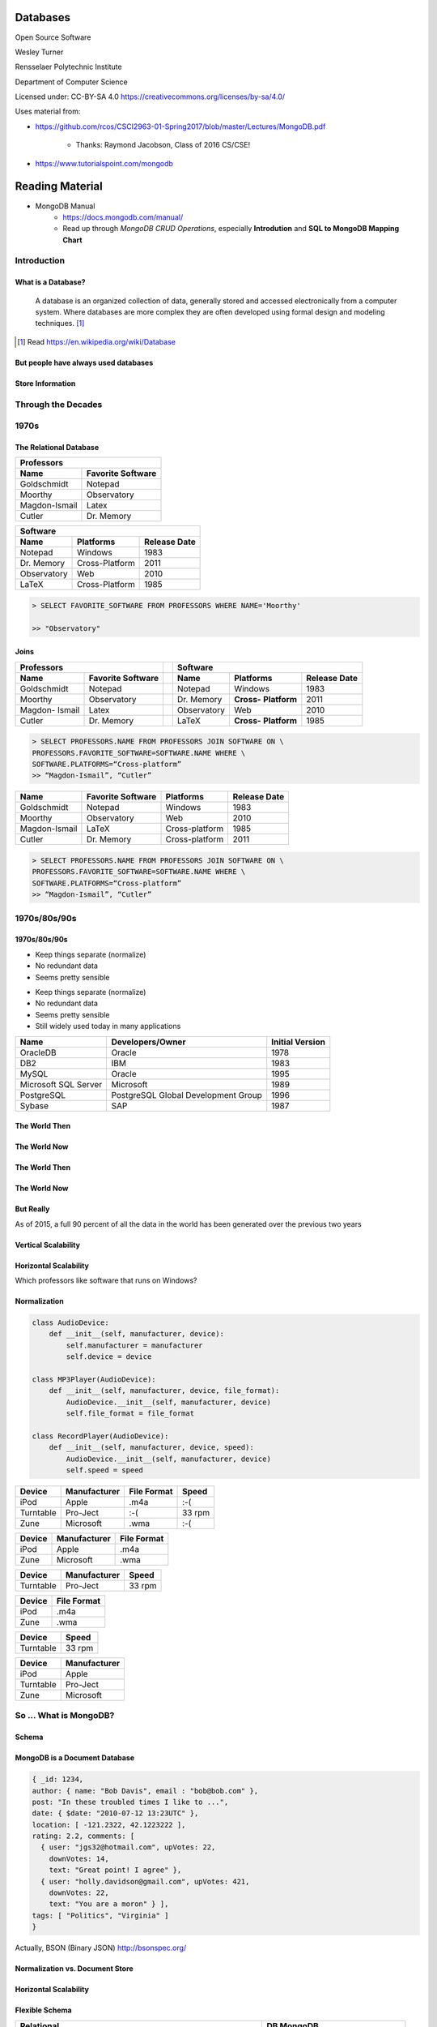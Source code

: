 Databases
#########

Open Source Software

Wesley Turner

Rensselaer Polytechnic Institute

Department of Computer Science

.. nextslide::

Licensed under: CC-BY-SA 4.0 https://creativecommons.org/licenses/by-sa/4.0/

.. nextslide::

Uses material from: 

* https://github.com/rcos/CSCI2963-01-Spring2017/blob/master/Lectures/MongoDB.pdf
  
    * Thanks: Raymond Jacobson, Class of 2016 CS/CSE!

* https://www.tutorialspoint.com/mongodb

Reading Material
################

* MongoDB Manual
    * https://docs.mongodb.com/manual/
    * Read up through *MongoDB CRUD Operations*, especially **Introdution** and **SQL to MongoDB Mapping Chart**

Introduction
============

What is a Database?
-------------------

.. pull-quote:: A database is an organized collection of data, generally stored and accessed electronically from a computer system. Where databases are more complex they are often developed using formal design and modeling techniques. [1]_ 

.. [1] Read https://en.wikipedia.org/wiki/Database

.. nextslide::

But people have always used databases
-------------------------------------

.. image:: static/building1.png

.. nextslide::

.. image:: static/building2.png

.. nextslide::

.. image:: static/building3.png

.. nextslide::

Store Information
-----------------

.. image:: static/storage.png
   :scale: 40 %
   :align: center 

.. .. nextslide::

.. We will consider two main types:

.. * Virtual Machines

  * Software to allow a piece of hardware to run multiple operating system images at the same time

  * Eg. *VirtualBox*

.. * Containers

  * A lightweight, stand-alone, executable package of a piece of software that includes everything needed to run it

  * Eg. *Docker*

Through the Decades
===================

1970s
=====

The Relational Database
-----------------------

+---------------+-------------------+
|     Professors                    |
+---------------+-------------------+
| Name          | Favorite Software |
+===============+===================+
| Goldschmidt   | Notepad           |
+---------------+-------------------+
| Moorthy       | Observatory       |
+---------------+-------------------+
| Magdon-Ismail | Latex             |
+---------------+-------------------+
| Cutler        | Dr. Memory        |
+---------------+-------------------+

+-------------+----------------+--------------+
| Software                                    |
+-------------+----------------+--------------+
| Name        | Platforms      | Release Date |
+=============+================+==============+
| Notepad     | Windows        | 1983         |
+-------------+----------------+--------------+
| Dr. Memory  | Cross-Platform | 2011         |
+-------------+----------------+--------------+
| Observatory | Web            | 2010         |
+-------------+----------------+--------------+
| LaTeX       | Cross-Platform | 1985         |
+-------------+----------------+--------------+

.. nextslide::

.. image:: static/sql.png
   :scale: 50 %
   :align: center 

.. code-block:: console

  > SELECT FAVORITE_SOFTWARE FROM PROFESSORS WHERE NAME='Moorthy'

  >> "Observatory"

.. nextslide::

Joins
-----

+-------------+-------------------+---+-------------+--------------+----------------+
|     Professors                  |   | Software                                    |
+-------------+-------------------+---+-------------+--------------+----------------+
| Name        | Favorite Software |   | Name        | Platforms    | Release Date   |
+=============+===================+===+=============+==============+================+
| Goldschmidt | Notepad           |   | Notepad     | Windows      | 1983           |
+-------------+-------------------+---+-------------+--------------+----------------+
| Moorthy     | Observatory       |   | Dr. Memory  | **Cross-**   | 2011           |
|             |                   |   |             | **Platform** |                |
+-------------+-------------------+---+-------------+--------------+----------------+
| Magdon-     | Latex             |   | Observatory | Web          | 2010           |
| Ismail      |                   |   |             |              |                |
+-------------+-------------------+---+-------------+--------------+----------------+
| Cutler      | Dr. Memory        |   | LaTeX       | **Cross-**   | 1985           |
|             |                   |   |             | **Platform** |                |
+-------------+-------------------+---+-------------+--------------+----------------+

.. code-block:: console

  > SELECT PROFESSORS.NAME FROM PROFESSORS JOIN SOFTWARE ON \
  PROFESSORS.FAVORITE_SOFTWARE=SOFTWARE.NAME WHERE \
  SOFTWARE.PLATFORMS=“Cross-platform”
  >> “Magdon-Ismail”, “Cutler”

.. nextslide::

+---------------+-------------+----------------+--------------+
| Name          | Favorite    | Platforms      | Release Date |
|               | Software    |                |              |
+===============+=============+================+==============+
| Goldschmidt   | Notepad     | Windows        | 1983         |
+---------------+-------------+----------------+--------------+
| Moorthy       | Observatory | Web            | 2010         |
+---------------+-------------+----------------+--------------+
| Magdon-Ismail | LaTeX       | Cross-platform | 1985         |
+---------------+-------------+----------------+--------------+
| Cutler        | Dr. Memory  | Cross-platform | 2011         |
+---------------+-------------+----------------+--------------+

.. code-block:: console

  > SELECT PROFESSORS.NAME FROM PROFESSORS JOIN SOFTWARE ON \
  PROFESSORS.FAVORITE_SOFTWARE=SOFTWARE.NAME WHERE \
  SOFTWARE.PLATFORMS=“Cross-platform”
  >> “Magdon-Ismail”, “Cutler”

1970s/80s/90s
=============

1970s/80s/90s
-------------

- Keep things separate (normalize) 
  
- No redundant data 
  
- Seems pretty sensible


.. nextslide::

- Keep things separate (normalize) 
  
- No redundant data 
  
- Seems pretty sensible

- Still widely used today in many applications

.. image:: static/cathy.jpg
   :scale: 20 %
   :align: center 

.. nextslide::

+----------------------+-------------------------------------+-----------------+
| Name                 | Developers/Owner                    | Initial Version |
+======================+=====================================+=================+
| OracleDB             | Oracle                              | 1978            |
+----------------------+-------------------------------------+-----------------+
| DB2                  | IBM                                 | 1983            |
+----------------------+-------------------------------------+-----------------+
| MySQL                | Oracle                              | 1995            |
+----------------------+-------------------------------------+-----------------+
| Microsoft SQL Server | Microsoft                           | 1989            |
+----------------------+-------------------------------------+-----------------+
| PostgreSQL           | PostgreSQL Global Development Group | 1996            |
+----------------------+-------------------------------------+-----------------+
| Sybase               | SAP                                 | 1987            |
+----------------------+-------------------------------------+-----------------+

The World Then
--------------

.. image:: static/oldHD.png
   :scale: 40 %
   :align: center 

The World Now
-------------

.. image:: static/newHD.png
   :scale: 50 %
   :align: center 

The World Then
--------------

.. image:: static/oldPeople.png
   :scale: 40 %
   :align: center 

The World Now
-------------

.. image:: static/newPeople.png
   :scale: 40 %
   :align: center 

But Really
----------

.. image:: static/morePeople.png
   :scale: 40 %
   :align: center

.. nextslide::

As of 2015, a full 90 percent of all the data in the world has been generated over the previous two years

.. image:: static/graph.png
   :scale: 40 %
   :align: center

Vertical Scalability
--------------------

.. image:: static/vScale.png
   :scale: 55 %
   :align: center

Horizontal Scalability
----------------------

Which professors like software that runs on Windows?

.. image:: static/hScale.png
   :scale: 55 %
   :align: center

Normalization
-------------

.. image:: static/schema.png
   :scale: 50 %
   :align: center

.. nextslide::

.. code-block:: console

  class AudioDevice:
      def __init__(self, manufacturer, device):
          self.manufacturer = manufacturer
          self.device = device
        
  class MP3Player(AudioDevice):
      def __init__(self, manufacturer, device, file_format):
          AudioDevice.__init__(self, manufacturer, device)
          self.file_format = file_format
    
  class RecordPlayer(AudioDevice):
      def __init__(self, manufacturer, device, speed):
          AudioDevice.__init__(self, manufacturer, device)
          self.speed = speed

.. nextslide::

+-----------+--------------+-------------+--------+
| Device    | Manufacturer | File Format | Speed  |
+===========+==============+=============+========+
| iPod      | Apple        | .m4a        | :-(    |
+-----------+--------------+-------------+--------+
| Turntable | Pro-Ject     | :-(         | 33 rpm |
+-----------+--------------+-------------+--------+
| Zune      | Microsoft    | .wma        | :-(    |
+-----------+--------------+-------------+--------+

.. nextslide::

+-----------+--------------+-------------+
| Device    | Manufacturer | File Format |
+===========+==============+=============+
| iPod      | Apple        | .m4a        |
+-----------+--------------+-------------+
| Zune      | Microsoft    | .wma        |
+-----------+--------------+-------------+

+-----------+--------------+-------------+
| Device    | Manufacturer | Speed       |
+===========+==============+=============+
| Turntable | Pro-Ject     | 33 rpm      |
+-----------+--------------+-------------+

.. nextslide::

+-----------+--------------+
| Device    | File Format  |
+===========+==============+
| iPod      | .m4a         |
+-----------+--------------+
| Zune      | .wma         |
+-----------+--------------+

+-----------+--------------+
| Device    | Speed        |
+===========+==============+
| Turntable | 33 rpm       |
+-----------+--------------+

+-----------+--------------+
| Device    | Manufacturer |
+===========+==============+
| iPod      | Apple        |
+-----------+--------------+
| Turntable | Pro-Ject     |
+-----------+--------------+
| Zune      | Microsoft    |
+-----------+--------------+

So ... What is MongoDB?
=======================

Schema
------

.. image:: static/schemaSmall.png
   :scale: 50 %
   :align: center

MongoDB is a Document Database
------------------------------

.. code-block:: console

  { _id: 1234,
  author: { name: "Bob Davis", email : "bob@bob.com" }, 
  post: "In these troubled times I like to ...",
  date: { $date: "2010-07-12 13:23UTC" },
  location: [ -121.2322, 42.1223222 ],
  rating: 2.2, comments: [
    { user: "jgs32@hotmail.com", upVotes: 22,
      downVotes: 14,
      text: "Great point! I agree" },
    { user: "holly.davidson@gmail.com", upVotes: 421,
      downVotes: 22,
      text: "You are a moron" } ],
  tags: [ "Politics", "Virginia" ] 
  }

Actually, BSON (Binary JSON) http://bsonspec.org/

Normalization vs. Document Store
--------------------------------

.. image:: static/versus.png
   :scale: 50 %
   :align: center

Horizontal Scalability
----------------------

.. image:: static/routing.png
   :scale: 65 %
   :align: center

.. nextslide::

.. image:: static/performance.png
   :scale: 65 %
   :align: center

.. nextslide::

.. image:: static/performance2.png
   :scale: 65 %
   :align: center

Flexible Schema
---------------

+---------------------------------------------------------+----------------------------------+
| Relational                                              | DB MongoDB                       |
+=========================================================+==================================+
| 1. Set up schema                                        | 1. Insert data                   |
+---------------------------------------------------------+----------------------------------+
| 2. Insert data                                          | 2. Insert data with new structure|
+---------------------------------------------------------+----------------------------------+
| 3. Change schema                                        | 3. Insert data with new structure|
+---------------------------------------------------------+----------------------------------+
| 4. Insert data with new structure                       |                                  |
+---------------------------------------------------------+----------------------------------+
| 5. How do I change the schema? Am I breaking something? |                                  |
+---------------------------------------------------------+----------------------------------+
| 6. Insert data with new structure                       |                                  |
+---------------------------------------------------------+----------------------------------+

Problems with Flexible
----------------------

.. code-block:: console

  {
    _id: 1,
    author: { name: "Bob Davis", email : "bob@bob.com" }, 
    post: "In these troubled times I like to ...",
    date: { $date: "2010-07-12 13:23UTC" },
  } 
  {
    _id: 1928571982758,
    author: { name: “Peter Brown", email : “brownp@rpi.edu” }, 
    post: “First blog post ever",
    date: { $date: "2014-11-12 13:23UTC" },
    tags: [ "Food", “DIY" ]
  }

Why is MongoDB Open Source?
---------------------------

#. Community 

#. Documentation 

#. Ease of adoption 

#. Trust in open source

Why is MongoDB Open Source?
---------------------------

#. Community 

#. Documentation 

#. Ease of adoption 

#. Trust in open source

**What Happened?**

Databases are an Unsolved Problem
---------------------------------

- Scalability
- Fault tolerance/Availability Consistency
- Speed

.. image:: static/problem.png
   :scale: 60 %
   :align: center

Other Options
-------------

.. image:: static/databases.png
   :scale: 70 %
   :align: center

Database Top 10
===============

https://www.databasejournal.com/features/oracle/slideshows/top-10-2019-databases.html

Database Top 10
---------------

.. image:: static/db1.png
   :scale: 30 %
   :align: center

A The first commercially available SQL-based Relational Database Management System was released by Oracle in 1979. Oracle provides a range of industry-leading on-premises and cloud-based database solutions to meet the data management requirements from small businesses to large enterprises.

.. nextslide::

.. image:: static/db2.png
   :scale: 30 %
   :align: center

MySQL is the most popular Open Source SQL Database Management System (DBMS). MySQL databases are relational which stores data in separate organized tables. MySQL is Open Source which means that it is possible for anyone to use and modify the software. Anybody may download MySQL from the Internet and use it without paying a cent.

.. nextslide::

.. image:: static/db3.png
   :scale: 30 %
   :align: center

Security innovations in Microsoft's flagship database, Microsoft SQL Server, help secure data for mission-critical workloads with 'layers of protection', Always Encrypted technology, dynamic data masking, and transparent data encryption.

.. nextslide::

.. image:: static/db4.png
   :scale: 30 %
   :align: center

PostgreSQL is an object-relational database management system. PostgreSQL is transactional and ACID-compliant. PostgreSQL contains updatable views and materialized views, triggers, foreign keys and supports stored procedures and functions.

PostgreSQL is free and open source, so you are free to use, modify and distribute PostgreSQL in any form. 

.. nextslide::

.. image:: static/db5.png
   :scale: 30 %
   :align: center

MongoDB is a cross-platform document-oriented database. It stores data in flexible, JSON-like documents. MongoDB's document model maps to the objects in your application thus making data easy to work with.

.. nextslide::

.. image:: static/db6.png
   :scale: 30 %
   :align: center

The Data warehouse includes a common SQL engine to support a wide range of data structures and types. IBM Data Lake enables agile, data-driven decisions by utilizing vast amounts of unstructured data that historically could not be analyzed. IBM Fast Data combines fast data ingestion and concurrent analysis of real-time and historical data with machine learning.

.. nextslide::

.. image:: static/db7.png
   :scale: 30 %
   :align: center

Redis (Remote Dictionary Server) is an open source in-memory data structure store, functioning as a database. It has built-in replication, Lua scripting and transactions. Redis supports strings, hashes, lists, sets, bitmaps, hyper loglogs, geospatial indexes and streams.

.. nextslide::

.. image:: static/db8.png
   :scale: 30 %
   :align: center

Amazon SimpleDB is a NoSQL data store that offloads the work of database administration. Developers can easily store and query data items via web services requests while Amazon SimpleDB does the rest.

Amazon SimpleDB is not a relational database system, it instead creates and manages multiple geographically distributed replicas of your data automatically that enables high availability and data durability.

.. nextslide::

.. image:: static/db9.png
   :scale: 30 %
   :align: center

Microsoft Access is a lightweight database management system that combines the Microsoft Jet Database Engine with a user interface. An added benefit is that Microsoft Access is a member of the Microsoft Office suite of applications. Microsoft Access offers traditional Access desktop solutions as well as SharePoint web solutions.

.. nextslide::

.. image:: static/db10.png
   :scale: 30 %
   :align: center

SQLite is a C-language library that implements a small, very fast, self-contained SQL database engine. SQLite is the most used database engine in the world mainly due to it being built into all mobile phones and most computers.

SQLite is ACID-compliant. It implements most of the SQL standard making use of the PostgreSQL syntax. On the other hand, SQLite uses a dynamically and weakly typed SQL syntax that does not guarantee any domain integrity.

Quick Tutorial on MongoDB
=========================

Install MongoDB For Ubuntu 20.04 (Focal)
----------------------------------------

.. code-block:: console

  > sudo apt-get install gnupg
  > wget -qO - https://www.mongodb.org/static/pgp/server-4.4.asc | \
      sudo apt-key add -
  > echo "deb [ arch=amd64,arm64 ] https://repo.mongodb.org/apt/ubuntu \
      focal/mongodb-org/4.4 multiverse" | \
      sudo tee /etc/apt/sources.list.d/mongodb-org-4.4.list
  > sudo apt-get update
  > sudo apt-get install mongodb-org

Other options and instructions can be found at https://docs.mongodb.com/manual/tutorial/install-mongodb-on-ubuntu/#install-mongodb-community-edition

.. nextslide::

Install MongoDB For WSL (Maybe)
----------------------------------------

.. code-block:: console

  > sudo apt-get update
  > sudo apt-get install mongodb

This can be found at https://dev.to/seanwelshbrown/installing-mongodb-on-windows-subsystem-for-linux-wsl-2-19m9

These install different versions ... 4.4 vs 3.6.8?

.. nextslide::

Or you can use Docker (Untested)
----------------------------------------

YAML file:

.. code-block:: console

  version: "3.8"
  services:
  mongodb:
  image : mongo
  container_name: mongodb
  environment:
  - PUID=1000
  - PGID=1000
  volumes:
  - /home/barry/mongodb/database:/data/db
  ports:
  - 27017:27017
  restart: unless-stopped

This can be found at https://www.bmc.com/blogs/mongodb-docker-container/

.. nextslide::

Start the Database and Connect to It
------------------------------------

.. code-block:: console

  > mkdir database
  > sudo mongod --dbpath database 

Then in a separate window,

.. code-block:: console

  > mongo

.. nextslide::

Get Help and Stats
------------------

.. code-block:: console

  > db.help()
  DB methods:
    db.addUser(userDocument)
    db.adminCommand(nameOrDocument) - switches to 'admin' db, and runs command [ just calls db.runCommand(...) ]
    db.auth(username, password)
    db.cloneDatabase(fromhost)
    db.commandHelp(name) returns the help for the command
    db.copyDatabase(fromdb, todb, fromhost)
    db.createCollection(name, { size : ..., capped : ..., max : ... } )
    db.currentOp() displays currently executing operations in the db
    db.dropDatabase()
        ...

.. nextslide::

Get Help and Stats
------------------

.. code-block:: console

  > db.stats()
  {
  "db" : "test",
  "collections" : 0,
  "views" : 0,
  "objects" : 0,
  "avgObjSize" : 0,
  "dataSize" : 0,
  "storageSize" : 0,
  "numExtents" : 0,
  "indexes" : 0,
  "indexSize" : 0,
  "fileSize" : 0,
  "fsUsedSize" : 0,
  "fsTotalSize" : 0,
  "ok" : 1
  }
  

.. nextslide::

Create a New Database and Look At It
------------------------------------

.. code-block:: console

  > use newdatabase
  switched to db newdatabase
  > db
  newdatabase
  > show dbs
  local	0.078125GB
  test	(empty)
  > db.movie.insert({"name":"tutorials point"})
  Mon Jul 23 03:12:49.382 [conn1] allocating new ns file database/newdatabase.ns, filling with zeroes...
  Mon Jul 23 03:12:49.621 [FileAllocator] allocating new datafile database/newdatabase.0, filling with zeroes...
  ...
  > show dbs
  local	0.078125GB
  newdatabase	0.203125GB
  test	(empty)

.. nextslide::

Collections
-----------

.. code-block:: console

  > show collections
  movie
  system.indexes
  > db.movie.drop()
  Mon Jul 23 03:24:20.458 [conn1] CMD: drop newdatabase.movie
  true
  > show collections
  system.indexes

.. nextslide::

Add Some Data
-------------

.. code-block:: console

  >db.post.insert([
  {
     title: 'MongoDB Overview', 
     description: 'MongoDB is no sql database',
     by: 'tutorials point',
     url: 'http://www.tutorialspoint.com',
     tags: ['mongodb', 'database', 'NoSQL'],
     likes: 100
  },

.. nextslide::

Add Some Data
-------------

.. code-block:: console

  {
     title: 'NoSQL Database', 
     description: "NoSQL database doesn't have tables",
     by: 'tutorials point',
     url: 'http://www.tutorialspoint.com',
     tags: ['mongodb', 'database', 'NoSQL'],
     likes: 20, 
     comments: [	
        {
           user:'user1',
           message: 'My first comment',
           dateCreated: new Date(2013,11,10,2,35),
           like: 0 
        }
     ]
  }
  ])

.. nextslide::

What Happened?
--------------

.. code-block:: console

  > show collections
  post
  system.indexes

.. nextslide::

What Happened?
--------------

.. code-block:: console

  > db.post.stats()
  {
    "ns" : "newdatabase.post",
    "count" : 2,
    "size" : 608,
    "avgObjSize" : 304,
    "storageSize" : 16384,
    "numExtents" : 1,
    "nindexes" : 1,
    "lastExtentSize" : 16384,
    "paddingFactor" : 1,
    "systemFlags" : 1,
    "userFlags" : 0,
    "totalIndexSize" : 8176,
    "indexSizes" : {
    "_id_" : 8176
  },
    "ok" : 1
  }	  

.. nextslide::

Find a Document
---------------

.. code-block:: console

  > db.post.find({"title": "MongoDB Overview"})
  { "_id" : ObjectId("5b554f0dc313b2ac9455e6cf"), "title" : "MongoDB Overview", "description" : "MongoDB is no sql database", "by" : "tutorials point", "url" : "http://www.tutorialspoint.com", "tags" : [  "mongodb",  "database",  "NoSQL" ], "likes" : 100 }
  > db.post.find({"title": "MongoDB Overview"}).pretty()
  {
    "_id" : ObjectId("5b554f0dc313b2ac9455e6cf"),
    "title" : "MongoDB Overview",
    "description" : "MongoDB is no sql database",
    "by" : "tutorials point",
    "url" : "http://www.tutorialspoint.com",
    "tags" : [
        "mongodb",
        "database",
        "NoSQL"
    ],
    "likes" : 100
    }
  
.. nextslide::

Change a Document
-----------------

.. code-block:: console

  > db.post.update({'title':'MongoDB Overview'}, \
      {$set:{'by':'New Author'}})
  > db.post.find({'title':'MongoDB Overview'}).pretty()
  {
    "_id" : ObjectId("5b554f0dc313b2ac9455e6cf"),
    "by" : "New Author",
    "description" : "MongoDB is no sql database",
    "likes" : 100,
    "tags" : [
      "mongodb",
      "database",
      "NoSQL"
    ],
    "title" : "MongoDB Overview",
    "url" : "http://www.tutorialspoint.com"
  }	 

.. nextslide::

The End
=======

**by W. D. Turner**
